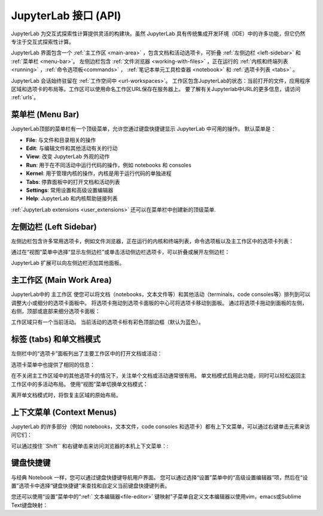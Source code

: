 .. _interface:

JupyterLab 接口 (API)
--------------------------------

JupyterLab 为交互式探索性计算提供灵活的构建块。虽然 JupyterLab 具有传统集成开发环境（IDE）中的许多功能，但它仍然专注于交互式探索性计算。

JupyterLab 界面包含一个 :ref:`主工作区 <main-area>` ，包含文档和活动选项卡，可折叠 :ref:`左侧边栏 <left-sidebar>` 和 :ref:`菜单栏 <menu-bar>`。 左侧边栏包含 :ref:`文件浏览器 <working-with-files>` ，正在运行的 :ref:`内核和终端列表 <running>` ，:ref:`命令选项板<commands>` ， :ref:`笔记本单元工具检查器 <notebook>` 和 :ref:`选项卡列表 <tabs>` 。

.. image:: images/interface_jupyterlab.png
   :align: center
   :class: jp-screenshot

JupyterLab 会话始终驻留在 :ref:`工作空间中 <url-workspaces>`。 工作区包含JupyterLab的状态：当前打开的文件，应用程序区域和选项卡的布局等。工作区可以使用命名工作区URL保存在服务器上。 要了解有关Jupyterlab中URL的更多信息，请访问 :ref:`urls`。

.. _menu-bar:

菜单栏 (Menu Bar)
~~~~~~~~

JupyterLab顶部的菜单栏有一个顶级菜单，允许您通过键盘快捷键显示 JupyterLab 中可用的操作。 默认菜单是：

-  **File**: 与文件和目录相关的操作
-  **Edit**: 与编辑文件和其他活动有关的行动
-  **View**: 改变 JupyterLab 外观的动作
-  **Run**: 用于在不同活动中运行代码的操作，例如 notebooks 和 consoles
-  **Kernel**: 用于管理内核的操作，内核是用于运行代码的单独进程
-  **Tabs**: 停靠面板中的打开文档和活动列表
-  **Settings**: 常用设置和高级设置编辑器
-  **Help**: JupyterLab 和内核帮助链接列表

:ref:`JupyterLab extensions <user_extensions>` 还可以在菜单栏中创建新的顶级菜单.

.. _left-sidebar:

左侧边栏 (Left Sidebar)
~~~~~~~~~~~~

左侧边栏包含许多常用选项卡，例如文件浏览器，正在运行的内核和终端列表，命令选项板以及主工作区中的选项卡列表：

.. image:: images/interface_left.png
   :align: center
   :class: jp-screenshot

.. _left-sidebar-toggle:

通过在“视图”菜单中选择“显示左侧边栏”或单击活动侧边栏选项卡，可以折叠或展开左侧边栏：


.. raw:: html

  <div class="jp-youtube-video">
     <iframe src="https://www.youtube-nocookie.com/embed/PlJGecfetek?rel=0&amp;showinfo=0" frameborder="0" allow="autoplay; encrypted-media" allowfullscreen></iframe>
  </div>

JupyterLab 扩展可以向左侧边栏添加其他面板。

.. _main-area:

主工作区 (Main Work Area)
~~~~~~~~~~~~~~~~~~~~~~~~~~~~~~~~~~~~~

.. _main-area-vid:

JupyterLab中的 主工作区 使您可以将文档（notebooks，文本文件等）和其他活动（terminals，code consoles等）排列到可以调整大小或细分的选项卡面板中。 将选项卡拖动到选项卡面板的中心可将选项卡移动到面板。 通过将选项卡拖动到面板的左侧，右侧，顶部或底部来细分选项卡面板：

.. raw:: html

  <div class="jp-youtube-video">
    <iframe src="https://www.youtube-nocookie.com/embed/Ka8qS7CO1XQ?rel=0&amp;showinfo=0" frameborder="0" allow="autoplay; encrypted-media" allowfullscreen></iframe>
  </div>

工作区域只有一个当前活动。 当前活动的选项卡标有彩色顶部边框（默认为蓝色）。

.. _tabs:

标签 (tabs) 和单文档模式
~~~~~~~~~~~~~~~~~~~~~~~~~~~~~

左侧栏中的“选项卡”面板列出了主要工作区中的打开文档或活动：

.. image:: images/interface_tabs.png
   :align: center
   :class: jp-screenshot

选项卡菜单中也提供了相同的信息：

.. image:: images/interface_tabs_menu.png
   :align: center
   :class: jp-screenshot

.. _tabs-singledocument:

在不关闭主工作区域中的其他选项卡的情况下，关注单个文档或活动通常很有用。 单文档模式启用此功能，同时可以轻松返回主工作区中的多活动布局。 使用“视图”菜单切换单文档模式：

.. raw:: html

  <div class="jp-youtube-video">
    <iframe src="https://www.youtube-nocookie.com/embed/DO7NOenMQC0?rel=0&amp;showinfo=0" frameborder="0" allow="autoplay; encrypted-media" allowfullscreen></iframe>
  </div>

离开单文档模式时，将恢复主区域的原始布局。

上下文菜单 (Context Menus)
~~~~~~~~~~~~~~~~~~~~~~~~~~~~~~

.. _context-menus-rightclick:

JupyterLab 的许多部分（例如 notebooks，文本文件，code consoles 和选项卡）都有上下文菜单，可以通过右键单击元素来访问它们：

.. raw:: html

  <div class="jp-youtube-video">
    <iframe src="https://www.youtube-nocookie.com/embed/y30fs6kg6fc?rel=0&amp;showinfo=0" frameborder="0" allow="autoplay; encrypted-media" allowfullscreen></iframe>
  </div>

.. _context-menus-shiftrightclick:

可以通过按住``Shift`` 和右键单击来访问浏览器的本机上下文菜单：:

.. raw:: html

  <div class="jp-youtube-video">
    <iframe src="https://www.youtube-nocookie.com/embed/XPPWW-7WJ40?rel=0&amp;showinfo=0" frameborder="0" allow="autoplay; encrypted-media" allowfullscreen></iframe>
  </div>

.. _shortcuts:

键盘快捷键
~~~~~~~~~~~~~~~~~~

.. _shortcuts-settings:

与经典 Notebook 一样，您可以通过键盘快捷键导航用户界面。 您可以通过选择“设置”菜单中的“高级设置编辑器”项，然后在“设置”选项卡中选择“键盘快捷键”来查找和自定义当前键盘快捷键列表。

.. raw:: html

    <div class="jp-youtube-video">
       <iframe src="https://www.youtube-nocookie.com/embed/rhW3kAExCik?rel=0&amp;showinfo=0" frameborder="0" allow="autoplay; encrypted-media" allowfullscreen></iframe>
    </div>

.. _editor-keymaps:

您还可以使用“设置”菜单中的“:ref:` 文本编辑器<file-editor>` 键映射”子菜单自定义文本编辑器以使用vim，emacs或Sublime Text键盘映射：

.. raw:: html

    <div class="jp-youtube-video">
       <iframe src="https://www.youtube-nocookie.com/embed/COheO7sA4-U?rel=0&amp;showinfo=0" frameborder="0" allow="autoplay; encrypted-media" allowfullscreen></iframe>
    </div>
